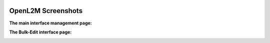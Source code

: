 .. image:: _static/openl2m_logo.png

===================
OpenL2M Screenshots
===================

**The main interface management page:**

.. image:: _static/screenshot-1.png

**The Bulk-Edit interface page:**

.. image:: _static/screenshot-2.png
